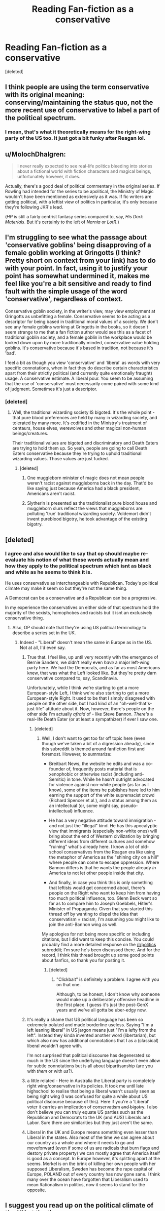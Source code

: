 #+TITLE: Reading Fan-fiction as a conservative

* Reading Fan-fiction as a conservative
:PROPERTIES:
:Score: 0
:DateUnix: 1500338617.0
:DateShort: 2017-Jul-18
:FlairText: Discussion
:END:
[deleted]


** I think people are using the term conservative with its original meaning: conserving/maintaining the status quo, not the more recent use of conservative to label a part of the political spectrum.
:PROPERTIES:
:Author: Steel_Shield
:Score: 30
:DateUnix: 1500340199.0
:DateShort: 2017-Jul-18
:END:

*** I mean, that's what it theoretically means for the right-wing party of the US too. It just got a bit funky after Reagan lol.
:PROPERTIES:
:Score: 3
:DateUnix: 1500389122.0
:DateShort: 2017-Jul-18
:END:


** u/MolochDhalgren:
#+begin_quote
  I never really expected to see real-life politics bleeding into stories about a fictional world with fiction characters and magical beings, unfortunately however, it does.
#+end_quote

Actually, there's a good deal of political commentary in the original series. If Rowling had intended for the series to be apolitical, the Ministry of Magic wouldn't have been mentioned as extensively as it was. If fic writers are getting political, with a leftist view of politics in particular, it's only because they're following JKR's lead.

(/HP/ is still a fairly centrist fantasy series compared to, say, /His Dark Materials/. But it's certainly to the left of /Narnia/ or /LotR/.)
:PROPERTIES:
:Author: MolochDhalgren
:Score: 24
:DateUnix: 1500341077.0
:DateShort: 2017-Jul-18
:END:


** I'm struggling to see what the passage about 'conservative goblins' being disapproving of a female goblin working at Gringotts (I think? Pretty short on context from your link) has to do with your point. In fact, using it to justify your point has somewhat undermined it, makes me feel like you're a bit sensitive and ready to find fault with the simple usage of the word 'conservative', regardless of context.

Conservative goblin society, in the writer's view, may view employment at Gringotts as unbefitting a female. Conservative seems to be acting as a descriptor for being based in traditional moral values of a society. We don't see any female goblins working at Gringotts in the books, so it doesn't seem strange to me that a fan fiction author would see this as a facet of traditional goblin society, and a female goblin in the workplace would be looked down upon by more traditionally minded, conservative value holding goblins. It's conservative because it's based in tradition, not because it's 'bad'.

I feel a bit as though you view 'conservative' and 'liberal' as words with very specific connotations, when in fact they do describe certain characteristics apart from their strictly political (and currently quite emotionally fraught) usage. A conservative estimate. A liberal pour. You seem to be assuming that the use of 'conservative' must necessarily come paired with some kind of judgment. Sometimes it's just a descriptor.
:PROPERTIES:
:Author: Aleutienne
:Score: 13
:DateUnix: 1500340098.0
:DateShort: 2017-Jul-18
:END:

*** [deleted]
:PROPERTIES:
:Score: -14
:DateUnix: 1500340457.0
:DateShort: 2017-Jul-18
:END:

**** Well, the traditional wizarding society IS bigoted. It's the whole point - that pure blood preferences are held by many in wizarding society, and tolerated by many more. It's codified in the Ministry's treatment of centaurs, house elves, werewolves and other magical non-human beings/creatures.

Their traditional values are bigoted and discriminatory and Death Eaters are trying to hold them up. So yeah, people are going to call Death Eaters conservative because they're trying to uphold traditional wizarding values. Those values are just fucked.
:PROPERTIES:
:Author: Aleutienne
:Score: 13
:DateUnix: 1500341701.0
:DateShort: 2017-Jul-18
:END:

***** [deleted]
:PROPERTIES:
:Score: -9
:DateUnix: 1500342417.0
:DateShort: 2017-Jul-18
:END:

****** One muggleborn minister of magic does not mean people weren't racist against muggleborns back in the day. That'd be like saying just because America had a black president, Americans aren't racist.
:PROPERTIES:
:Author: larkscope
:Score: 9
:DateUnix: 1500355734.0
:DateShort: 2017-Jul-18
:END:


****** Slytherin is presented as the traditionalist pure blood house and muggleborn slurs reflect the views that muggleborns are polluting 'true' traditional wizarding society. Voldemort didn't invent pureblood bigotry, he took advantage of the existing bigotry.
:PROPERTIES:
:Score: 7
:DateUnix: 1500354950.0
:DateShort: 2017-Jul-18
:END:


** [deleted]
:PROPERTIES:
:Score: 16
:DateUnix: 1500342505.0
:DateShort: 2017-Jul-18
:END:

*** I agree and also would like to say that op should maybe re-evaluate his notion of what these words actually mean and how they apply to the political spectrum which isnt as black and white as he seems to think it is.

He uses conservative as interchangeable with Republican. Today's political climate may make it seem so but they're not the same thing.

A Democrat can be a conservative and a Republican can be a progressive.

In my experience the conservatives on either side of that spectrum hold the majority of the sexists, homophobes and racists but it isnt an exclusively conservative thing.
:PROPERTIES:
:Author: MrOceanBear
:Score: 11
:DateUnix: 1500344432.0
:DateShort: 2017-Jul-18
:END:

**** Also, OP should note that they're using US political terminology to describe a series set in the UK.
:PROPERTIES:
:Author: MolochDhalgren
:Score: 19
:DateUnix: 1500350404.0
:DateShort: 2017-Jul-18
:END:

***** Indeed - "Liberal" doesn't mean the same in Europe as in the US. Not at all, I'd even say.
:PROPERTIES:
:Author: Starfox5
:Score: 6
:DateUnix: 1500353119.0
:DateShort: 2017-Jul-18
:END:

****** True that. I feel like, up until very recently with the emergence of Bernie Sanders, we didn't really even /have/ a major left-wing party here. We had the Democrats, and as far as most Americans knew, that was what the Left looked like. But they're pretty darn conservative compared to, say, Scandinavia.

Unfortunately, while I think we're starting to get a more European-style Left, I think we're also starting to get a more European-style Right. It used to be that I simply disagreed with people on the other side, but I had kind of an "oh-well-that's-just-life" attitude about it. Now, however, there's people on the other side I'm actually /afraid/ of - like Steve Bannon. /There's/ a real-life Death Eater (or at least a sympathizer) if ever I saw one.
:PROPERTIES:
:Author: MolochDhalgren
:Score: 8
:DateUnix: 1500354990.0
:DateShort: 2017-Jul-18
:END:

******* [deleted]
:PROPERTIES:
:Score: 1
:DateUnix: 1500361081.0
:DateShort: 2017-Jul-18
:END:

******** Well, I don't want to get too far off topic here (even though we've taken a bit of a digression already), since this subreddit is themed around fanfiction first and foremost. However, to summarize:

- Breitbart News, the website he edits and was a co-founder of, frequently posts material that is xenophobic or otherwise racist (including anti-Semitic) in tone. While he hasn't outright advocated for violence against non-white people (as far as I know), some of the items he publishes have led to him earning the support of the white supremacist crowd (Richard Spencer et al.), and a status among them as an intellectual (or, some might say, pseudo-intellectual) influence.

- He has a very negative attitude toward immigration - and not just the "illegal" kind. He has this apocalyptic view that immigrants (especially non-white ones) will bring about the end of Western civilization by bringing different ideas from different cultures and somehow "ruining" what's already here. I know a lot of old-school conservatives from the Reagan era like using the metaphor of America as the "shining city on a hill" where people can come to escape oppression. Where Bannon differs is that he wants the people already /in/ America to not let other people inside that city.

- And finally, in case you think this is only something that leftists would get concerned about, there's people on the Right who want to keep him from having too much political influence, too. Glenn Beck went so far as to compare him to Joseph Goebbels, Hitler's Minister of Propaganda. Given that you started this thread off by wanting to dispel the idea that conservatism = racism, I'm assuming you might like to join the anti-Bannon wing as well.

My apologies for not being more specific or including citations, but I did want to keep this concise. You could probably find a more detailed response on the [[/r/politics]] subreddit; I'm sure he's been discussed there. And for the record, I think this thread brought up some good points about fanfics, so thank you for posting it.
:PROPERTIES:
:Author: MolochDhalgren
:Score: 7
:DateUnix: 1500363541.0
:DateShort: 2017-Jul-18
:END:

********* [deleted]
:PROPERTIES:
:Score: 1
:DateUnix: 1500364024.0
:DateShort: 2017-Jul-18
:END:

********** "Clickbait" is definitely a problem. I agree with you on that one.

Although, to be honest, I don't know why someone would make up a deliberately offensive headline in the first place. I guess it's just the post-GenX years and we've all gotta be uber-edgy now.
:PROPERTIES:
:Author: MolochDhalgren
:Score: 1
:DateUnix: 1500364266.0
:DateShort: 2017-Jul-18
:END:


****** It's really a shame that US political language has been so extremely poluted and made borderline useless. Saying "I'm a left leaning liberal" in US jargon means just "I'm a lefty from the left". Instead they kinda invented another word (libertarian), but which also now has additional connotations that I as a (classical) liberal wouldn't agree with.

I'm not surprised that political discourse has degenerated so much in the US since the underlying language doesn't even allow for subtle connotations but is all about bipartisanship (are you with /them/ or with /us/?).
:PROPERTIES:
:Author: Deathcrow
:Score: 2
:DateUnix: 1500365769.0
:DateShort: 2017-Jul-18
:END:


****** a little related - Here in Australia the Liberal party is completely right wing/conservative in its policies. It took me until late highschool to realise that being a liberal wasn't usually seen as being right wing (I was confused for quite a while about US political discourse because of this). Here if you're a 'Liberal' voter it carries an implication of conservatism +and bigotry+. I also don't believe you can truly equate US parties such as the Republican and Democrats to the UK (and AUS) Liberals and Labor. Sure there are similarities but they just aren't the same.
:PROPERTIES:
:Author: pempskins
:Score: 1
:DateUnix: 1500371011.0
:DateShort: 2017-Jul-18
:END:


****** Liberal in the UK and Europe means something even lesser than Liberal in the states. Also most of the time we can agree about our country as a whole and where it needs to go and moveforward (even if some of us are radicals that burn flags and destory private property) we can mostly agree that America itself is good as a concept. In Europe however, it's splitting apart at the seems. Merkel is on the brink of killing her own people with her supposed Liberalism, Sweden has become the rape capital of Europe, POLAND out of every country has now gone sane. I think many over the ocean have forgotten that Liberalism used to mean Rationalism in politics, now it seems to stand for the opposite.
:PROPERTIES:
:Score: -1
:DateUnix: 1500368212.0
:DateShort: 2017-Jul-18
:END:


** I suggest you read up on the political climate of the UK at the time.

Hint hint, it has NOTHING to do with the USA, and the meaning of conservatives is vastly different to what you in the USA mean by the same term.
:PROPERTIES:
:Author: MoomMoomm
:Score: 7
:DateUnix: 1500361712.0
:DateShort: 2017-Jul-18
:END:

*** [deleted]
:PROPERTIES:
:Score: 0
:DateUnix: 1500362199.0
:DateShort: 2017-Jul-18
:END:

**** But why would you draw that convoluted, negative conclusion about the author instead of the more likely option?
:PROPERTIES:
:Author: Steel_Shield
:Score: 2
:DateUnix: 1500389660.0
:DateShort: 2017-Jul-18
:END:

***** To be fair, it's pretty easy to distinguish between US authors and U.K. ones based on the nouns and syntax used in the fic. It's reasonable to assume that a US author who doesn't go to the effort of Brit-picking their fic also isn't going to be referring to the U.K. political system if they make overt political references.
:PROPERTIES:
:Score: 1
:DateUnix: 1500393209.0
:DateShort: 2017-Jul-18
:END:


** Simple points:

To be fair, its silly to use terms like conservative and liberal anymore anyway. Its too general a term within politics when there are so many shades of each, and the variance from one side of the shades to the other is so extreme. These days its more of a media click bait term than anything aimed at stupid people.

There are a whole lot of really stupid people out there who vote based upon a party tag and word definition rather than what the person wearing that tag represents personally (THEIR views and goals) and who they are as a human being. And the DNC and RNC only make it worse as they are more about money and power than actually representing what their supporters want.

Now, that aside, I think the OP is reading too much into the politics within fan fiction itself. Are there writers who weave real life political leanings into their work? Probably. But its still fan fiction, and in the Harry Potter universe its not even American politics most of the time. I also think that the poll is highly unscientific when it comes to readership base. Its a reddit poll for shits sake, and one with a TINY response amount. Its hardly representative of much of anything.
:PROPERTIES:
:Author: Noexit007
:Score: 5
:DateUnix: 1500347766.0
:DateShort: 2017-Jul-18
:END:


** I've been tossing around an idea about what Harry would want to change in a near-canon post-war story. Much of the concern he might have is in the treatment of his friends, so we assume he would be supportive of creature rights. Yet, it's difficult sometimes to fairly represent the contrary opinion without making some sort of straw man argument.

For the major issues of this unrealistic world, where do you see the breakpoints? Many folks from the US are used to a binary system where you accept the bulk of a set of policies if you strongly agree with a few of them, but in other nations,notably the UK, different factions tend to collect supporters on particular issues. What would be the polarizing but reasonable arguments, and over which issues?

Best I can come up with:\\
* goblins want wands\\
* some werewolves want jobs and access to wolvesbane potions\\
* Hags and vampires need access to their food supply

After that, we have to conjecture wildly about the more subtle and less obvious issues, like\\
* how much interference with muggles is too much or too little?\\
* is there a filter on access to the best jobs, based on family connections, or bribery, or on merit?\\
* with power to solve most of the day-to-day needs, what do most non-scholarly wizards and witches do with their talents? Is that satisfying?

Where does the conservative view land on these issues?
:PROPERTIES:
:Author: wordhammer
:Score: 5
:DateUnix: 1500346392.0
:DateShort: 2017-Jul-18
:END:


** The Pureblood's agenda is fairly traditional/conservative in their society, or that is how it is portrayed.

More over I think you are over inflating the definition of conservative to aggregate yourself into it as well, it would be better to use a term such as ultra conservative to assign to them. However no one really says something like this. Even in US politics, despite being a de facto 2 party system, you have a lot of conservative parties beyond just the Republicans. Basically this is like saying the Westboro Baptist Church is a conservative Christian church. It's true, but it really isn't indicative of the standard conservative ideology.

Mrs. Longbottom is typically portrayed as conservative in most fics where she has a role at all, and she is clearly against Voldemort and the DEs. Also if you're reading fics that have heavy politics and goblins take a major role, its probably terrible anyway.
:PROPERTIES:
:Author: BobVosh
:Score: 5
:DateUnix: 1500363252.0
:DateShort: 2017-Jul-18
:END:

*** u/Deathcrow:
#+begin_quote
  Basically this is like saying the Westboro Baptist Church is a conservative Christian church. It's true, but it really isn't indicative of the standard conservative ideology.
#+end_quote

That's a good comparison actually, considering that the catholic church is pretty damn conservative and yet they are the ones who believe in evolution and climate change. It's really weird to consider such entities in the extremely polarised political system of the U.S. where they might suddenly be considered to be progressive.
:PROPERTIES:
:Author: Deathcrow
:Score: 2
:DateUnix: 1500366180.0
:DateShort: 2017-Jul-18
:END:


** JK Rowling is a Blairite - hardly left wing. Most fics are centrist/apolitical. And most writers seem to have no real sense of modern history beyond 'Hitler was bad, the Allies were good'.

I would love to see fics set in Russia during the revolution/civil war. Or during the resistance in WW2.

Or a fic where Harry and co. realise that the wizarding world is a cloistered sect but don't solve that by embracing modern consumerism, going to theme parks etc
:PROPERTIES:
:Score: 6
:DateUnix: 1500347783.0
:DateShort: 2017-Jul-18
:END:


** Personally i never could understand Harry Potter fanfics, where witches are discriminated against. Afterall you'd think that magic would be a great equalizer: Sort of like "Oh you want to treat me like i was a broodmare, here have an Imperio".

About Blood Purists being conservatives it sort of makes sense, since conservatism is partly about keeping things as they always were and looking down on muggleborns is the norm.

Liberals are usually seen as those who want to change things and try new things, whether it be for the better or not.
:PROPERTIES:
:Author: Triflez
:Score: 2
:DateUnix: 1500382118.0
:DateShort: 2017-Jul-18
:END:

*** To be fair from the blood purists faction, there are hints at sexism, there are only two major antagonists, that are female, Umbridge and Bellatrix Lestrange others are either demure Ladies with barely any active role(Narcissa Malfoy) or just arm candy(Pansy Parkinson) with barely any active roles. There really is only one female Deatheater in the aforementioned Bellatrix, who probably was the most dangerous of the whole bunch and even she was more or less used as brood mare for Voldo´s hellspawn, because I don´t believe that he ever had something close to affection for her, though we don´t have many details. The blood purists very much are a boy´s club. In comparison the light side has women as equals in many different roles. It was never spoken out loud in the books, but the hints are very much there. About it making sense is another story, but how many traditional viewpoints make no sense and we still follow them, the blood purism doesn´t make sense either, if Voldemort had won, they would die of incest, heck JKR herself said that muggleborn tend to be slightly stronger because, incest already took their toll on the most fanatic families.
:PROPERTIES:
:Author: pornomancer90
:Score: 4
:DateUnix: 1500390935.0
:DateShort: 2017-Jul-18
:END:


** Please keep political bullshit out of this sub. I read to escape that shit not deal with more of it.
:PROPERTIES:
:Author: gatshicenteri
:Score: 1
:DateUnix: 1500598371.0
:DateShort: 2017-Jul-21
:END:


** It's not hard to see where the comparison comes from.

- The Tories (and the Republicans in the US) are stereotypically backed by 'old money'.

- Both parties ended up on the wrong side of civil rights. (Most famously Strom Thurmond in the US, but remember Thatcher's Tories labelled the ANC terrorists.)

- The right believes the left to be dumb or naive, the left believes the right to be evil.

- Restrictions on dark magic could be considered 'nanny state' policy of the left.

- Voldemort would be analogous to radical Conservatives in the US (Tea Party or Libertarians)

To be sure, the comparison isn't perfect. (It's not the radical right that has a history of terrorising Britain.) But I don't at all mind fics playing up the comparison (without getting explicitly political), just to inject a bit of realpolitick into things.
:PROPERTIES:
:Score: 1
:DateUnix: 1500383694.0
:DateShort: 2017-Jul-18
:END:


** As someone who got downvoted on that post for saying I was a Republican, I don't think its that deep. It just fits the political climate of the UK in the 90s.
:PROPERTIES:
:Author: moralfaq
:Score: 0
:DateUnix: 1500346394.0
:DateShort: 2017-Jul-18
:END:


** u/deleted:
#+begin_quote
  Here's a super-duper secret about racist and bigots in general: It has nothing to do with right or left, Democrat or Republican, Liberal or Conservative. Racist, and bigots in general, center their beliefs of superiority around something that the other group cannot obtain.
#+end_quote

This is extremely true, to the point where I never understood where the silly connotation that racism and conservatism have anything to do with each other comes from. Just a week ago, a prominent democrat, Shia Lebouf told a black police officer some racist remarks, if that's not a perfect example of how much Democrats and Social Liberals project, I don't know what is.

I see this a lot especially in this community. Many writers with no nuance and no objectivety come through the wood works with Social Justice and create these imperfect worlds that SJW!Hermione is going to fix. How? Why talking of course! Why has no one ever thought of that? OMG SO SMART/s

We also have to remember that the ministry of Magic is a perfect example of an Authoritarian Leftist government that borderlines on communism socially and capitalism economically. Rowling was clearly trying to send a message with the whole House-Elf Rights thing, but she shot herself in the foot when she showed that Hermione got to her conclusions with no real evidence. It's almost as if she was accidentally telling the truth, which is coincidentally something she doesn't believe in.

Reading a series created by a liberal author made me hate the characters immensely (other than Harry and Cormac McLaggin, they're BAE) but love the world immensely as well.
:PROPERTIES:
:Score: -3
:DateUnix: 1500367817.0
:DateShort: 2017-Jul-18
:END:

*** The Ministry is anything but leftist. It has no concept of human rights, it is openly racist to the core - Umbridge is proof of that, as is their treatment of other species - and it pays Arthur so little, he has trouble making ends meet.

Hermione didn't need anything other than meeting Dobby to realise just how sick house elf slavery is. Anyone with a conscience would condemn slavery after seeing what Dobby suffered.
:PROPERTIES:
:Author: Starfox5
:Score: 8
:DateUnix: 1500386155.0
:DateShort: 2017-Jul-18
:END:

**** Set wages, vetting based on status, open hate towards a single group of people for the appeal to the idiotic majority. Sounds like Leftism to me.

Using Dobby as an anecdote is pretty odd. As even he himself says that many elves have it really good. He is an exception.
:PROPERTIES:
:Score: -2
:DateUnix: 1500386259.0
:DateShort: 2017-Jul-18
:END:

***** Open hate (against foreigners, jews, and other minorities) is actually right-wing policy.

Slavery is wrong. There's no reason at all why elves would need to be slaves - if they have it really good, they would stay anyway; it's the slavery part, the inability to leave an abusive employer, that makes it irredeemably evil, and that no one but Hermione sees it shows just how fucked up the entire society in HP is.
:PROPERTIES:
:Author: Starfox5
:Score: 2
:DateUnix: 1500386617.0
:DateShort: 2017-Jul-18
:END:

****** [deleted]
:PROPERTIES:
:Score: 0
:DateUnix: 1500399118.0
:DateShort: 2017-Jul-18
:END:

******* Anti-semitism is a staple of the right-wing parties of East Europe. Strong government, xenophobia, anti-semitism, law and order - that's right wing in Europe, today. The far right also is quite close to/overlaps with neo-nazis, again, today.
:PROPERTIES:
:Author: Starfox5
:Score: 3
:DateUnix: 1500407552.0
:DateShort: 2017-Jul-19
:END:


****** u/deleted:
#+begin_quote
  Open hate (against foreigners, jews, and other minorities) is actually right-wing policy.
#+end_quote

Yet affirmative action, something that creates a disadvantage between White and Asian children to the rest of their contemporaries simply based on race, was a Liberal run platform.

There's also the fact that communism, an authoritarian leftist ideology, decided that a single class of people would be discriminated against for the simple reason that they're the ones that profit in Capitalist societies. I would rather more authors be libertarian than either conservative or leftist, as slanting to any side is just cheap writing and pandering. Like all the Pureblood law bs that attempts to make Purebloods seem like Fascists when in reality a person who's good at writing would make there be a social conflict where you could see the argument from both sides. Why should Muggleborns get all these Social Programs to help them when people like Remus Lupin are set to starve despite being genius', etc... The worst mistake an author could make is attempting to avoid this to make an idiotic statement without objectivity.
:PROPERTIES:
:Score: -2
:DateUnix: 1500387310.0
:DateShort: 2017-Jul-18
:END:

******* Muggleborns don't want special programs to help them - they want equal rights and equal opportunities.

There is no argument for Voldemort's ideology. I wish more people would see that history proves that racism is not the work of a few evil people, but usually wide-spread among a population. The US Civil rights movement proves that - the Military had to be called in to force the southern racists to accept the law, and to make them accept the basic fact that no matter the colour of their skin, all humans have equal rights.
:PROPERTIES:
:Author: Starfox5
:Score: 5
:DateUnix: 1500387890.0
:DateShort: 2017-Jul-18
:END:

******** u/deleted:
#+begin_quote
  Muggleborns don't want special programs to help them
#+end_quote

That we know about, but knowing how people think, they would want some sort of welfare, or the progressives in the British community would give it to them anyway.

#+begin_quote
  they want equal rights and equal opportunities.
#+end_quote

Which they have, the first Muggleborn Minister for Magic was before Voldemort even made this an issue.

#+begin_quote
  The US Civil rights movement proves that - the Military had to be called in to force the southern racists to accept the law,
#+end_quote

"Southern Racists" way to not generalise people. Do you know who fought against the South in the North? Conservatives. Do you know who started the KKK and denied the civil rights movement? Leftists. Those Southern Racists were liberals and democrats. I still never saw how showing pride for your states, however, equated to the removal of your flag from history.
:PROPERTIES:
:Score: -2
:DateUnix: 1500388162.0
:DateShort: 2017-Jul-18
:END:

********* Everyone sane wants a welfare system. The alternative is to let people die on the streets.

I don't think anyone can claim that racism is a thing of teh past and Black lives matter the same as white lives, even though the US had Obama as president.

The KKK was started by southern racists. The South fought for slavery, which pretty much condemns them as evil. Only the liars from the "Lost Cause" try to claim that the ACW wasn't about slavery but "states rigths" - with lies and misdirection. Looking into the issues that caused the war shows clearly that it was about slavery.
:PROPERTIES:
:Author: Starfox5
:Score: 6
:DateUnix: 1500389125.0
:DateShort: 2017-Jul-18
:END:

********** u/deleted:
#+begin_quote
  Everyone sane wants a welfare system. The alternative is to let people die on the streets.
#+end_quote

The alternative is to work on your own and build your own life. You either succeed or you don't, not placed on the backs of tax payers.

#+begin_quote
  The KKK was started by southern racists. The South fought for slavery, which pretty much condemns them as evil. Only the liars from the "Lost Cause" try to claim that the ACW wasn't about slavery but "states rigths" - with lies and misdirection.
#+end_quote

Yes, it was clearly about slavery. But at the time slaves were property, America was set on many rules and one of those being small government and when the government overreaches their hand and takes their private property, they get pissed. It was most definitely about states rights and American rights. I'm not saying it was good, but would you rather society be built on your own people like Britain, with a monarchy and no sense of direction? The KKK may have been started by southern racists, but those southern racists weren't conservative, I can tell you that.
:PROPERTIES:
:Score: 0
:DateUnix: 1500390909.0
:DateShort: 2017-Jul-18
:END:

*********** The KKK were trying to preserve white supremacy and "teach blacks their place". That's pretty conservative.

If "Small Government" and "states right" means that basic human rights are violated, as the idea that humans are property clearly does, then those two things are obviously not working.

I'd rather not live in a society where people are dying on the streets. If your society has people dying on the streets, it's not working, period.
:PROPERTIES:
:Author: Starfox5
:Score: 3
:DateUnix: 1500393905.0
:DateShort: 2017-Jul-18
:END:

************ u/deleted:
#+begin_quote
  The KKK were trying to preserve white supremacy and "teach blacks their place". That's pretty conservative.
#+end_quote

You haven't provided any evidence how that is so, and seeing as how there are plenty of democratic and liberal racists, I think you don't know what you're talking about and just generalising a whole group of people (hint: that's what racists do).

#+begin_quote
  basic human rights are violated
#+end_quote

They weren't human at the time, they were slaves. That's the thing.
:PROPERTIES:
:Score: -1
:DateUnix: 1500431061.0
:DateShort: 2017-Jul-19
:END:

************* [[https://en.wikipedia.org/wiki/Ku_Klux_Klan][KKK]]

Opposing change and progressive policies is conservative.

If you actually think that slaves were not human, then you are even worse than slavers.
:PROPERTIES:
:Author: Starfox5
:Score: 2
:DateUnix: 1500450462.0
:DateShort: 2017-Jul-19
:END:

************** *Ku Klux Klan*

The Ku Klux Klan , commonly called the KKK or simply the Klan, is the name of three distinct movements in the United States that have advocated extremist reactionary positions such as white supremacy, white nationalism, anti-immigration and---especially in later iterations---Nordicism, anti-Catholicism and antisemitism. Historically, the KKK used terrorism---both physical assault and murder---against groups or individuals whom they opposed. All three movements have called for the "purification" of American society and all are considered right-wing extremist organizations.

The first Klan flourished in the Southern United States in the late 1860s, then died out by the early 1870s.

--------------

^{[} [[https://www.reddit.com/message/compose?to=kittens_from_space][^{PM}]] ^{|} [[https://reddit.com/message/compose?to=WikiTextBot&message=Excludeme&subject=Excludeme][^{Exclude} ^{me}]] ^{|} [[https://np.reddit.com/r/HPfanfiction/about/banned][^{Exclude} ^{from} ^{subreddit}]] ^{|} [[https://np.reddit.com/r/WikiTextBot/wiki/index][^{FAQ} ^{/} ^{Information}]] ^{|} [[https://github.com/kittenswolf/WikiTextBot][^{Source}]] ^{]} ^{Downvote} ^{to} ^{remove} ^{|} ^{v0.24}
:PROPERTIES:
:Author: WikiTextBot
:Score: 1
:DateUnix: 1500450466.0
:DateShort: 2017-Jul-19
:END:


************** Firstly, KKK isn't solely Conservative, it was started by Democrats to run opposition to the civil rights movement.

Secondly, opposing to change or 'progressive policies' can be any side of the political spectrum. Especially since what's 'progressive' is not entirely the same to what other's view as progressive.
:PROPERTIES:
:Score: 0
:DateUnix: 1500452346.0
:DateShort: 2017-Jul-19
:END:
